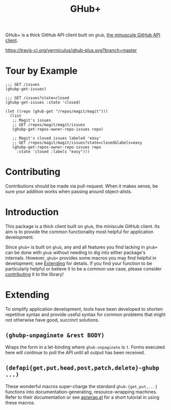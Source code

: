 #+Title: GHub+

GHub+ is a thick GitHub API client built on =ghub=, [[https://github.com/tarsius/ghub][the minuscule GitHub
API client]].

[[https://travis-ci.org/vermiculus/ghub-plus][https://travis-ci.org/vermiculus/ghub-plus.svg?branch=master]]

* Tour by Example
#+BEGIN_SRC elisp
  ;;; GET /issues
  (ghubp-get-issues)

  ;;; GET /issues?state=closed
  (ghubp-get-issues :state 'closed)

  (let ((repo (ghub-get "/repos/magit/magit")))
    (list
     ;; Magit's issues
     ;; GET /repos/magit/magit/issues
     (ghubp-get-repos-owner-repo-issues repo)

     ;; Magit's closed issues labeled 'easy'
     ;; GET /repos/magit/magit/issues?state=closed&labels=easy
     (ghubp-get-repos-owner-repo-issues repo
       :state 'closed :labels "easy")))
#+END_SRC

* Contributing
  :PROPERTIES:
  :ID:       1F4644C5-72AC-49DA-A83C-443AA7F9651E
  :END:
Contributions should be made via pull-request.  When it makes sense,
be sure your addition works when passing around object-alists.

* Introduction
This package is a thick client built on =ghub=, the miniscule GitHub
client.  Its aim is to provide the common functionality most helpful
for application development.

Since =ghub+= is built on =ghub=, any and all features you find lacking in
=ghub+= can be done with =ghub= without needing to dig into either
package's internals.  However, =ghub+= provides some macros you may find
helpful in development; see [[id:7208D9BD-1524-4701-A061-70861C5376DA][Extending]] for details.  If you find your
function to be particularly helpful or believe it to be a common use
case, please consider [[id:1F4644C5-72AC-49DA-A83C-443AA7F9651E][contributing]] it to the library!

* Extending
  :PROPERTIES:
  :ID:       7208D9BD-1524-4701-A061-70861C5376DA
  :END:
To simplify application development, tools have been developed to
shorten repetitive syntax and provide useful syntax for common
problems that might not otherwise have good, succinct solutions.

** ~(ghubp-unpaginate &rest BODY)~
Wraps the form in a let-binding where ~ghub-unpaginate~ is ~t~.  Forms
executed here will continue to poll the API until all output has been
received.

** ~(defapi{get,put,head,post,patch,delete}-ghubp ...)~
These wonderful macros super-charge the standard ~ghub-{get,put,...}~
functions into documentation-generating, resource-wrapping machines.
Refer to their documentation or see [[https://github.com/vermiculus/apiwrap.el#using-the-generated-macros][apiwrap.el]] for a short tutorial in
using these macros.
# Local Variables:
# org-id-link-to-org-use-id: t
# End:

